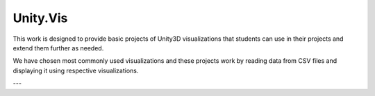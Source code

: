 ============
Unity.Vis
============



This work is designed to provide basic projects of Unity3D visualizations that students can use in their projects and extend them further as needed.

We have chosen most commonly used visualizations and these projects work by reading data from CSV files and displaying it using respective visualizations.

---
